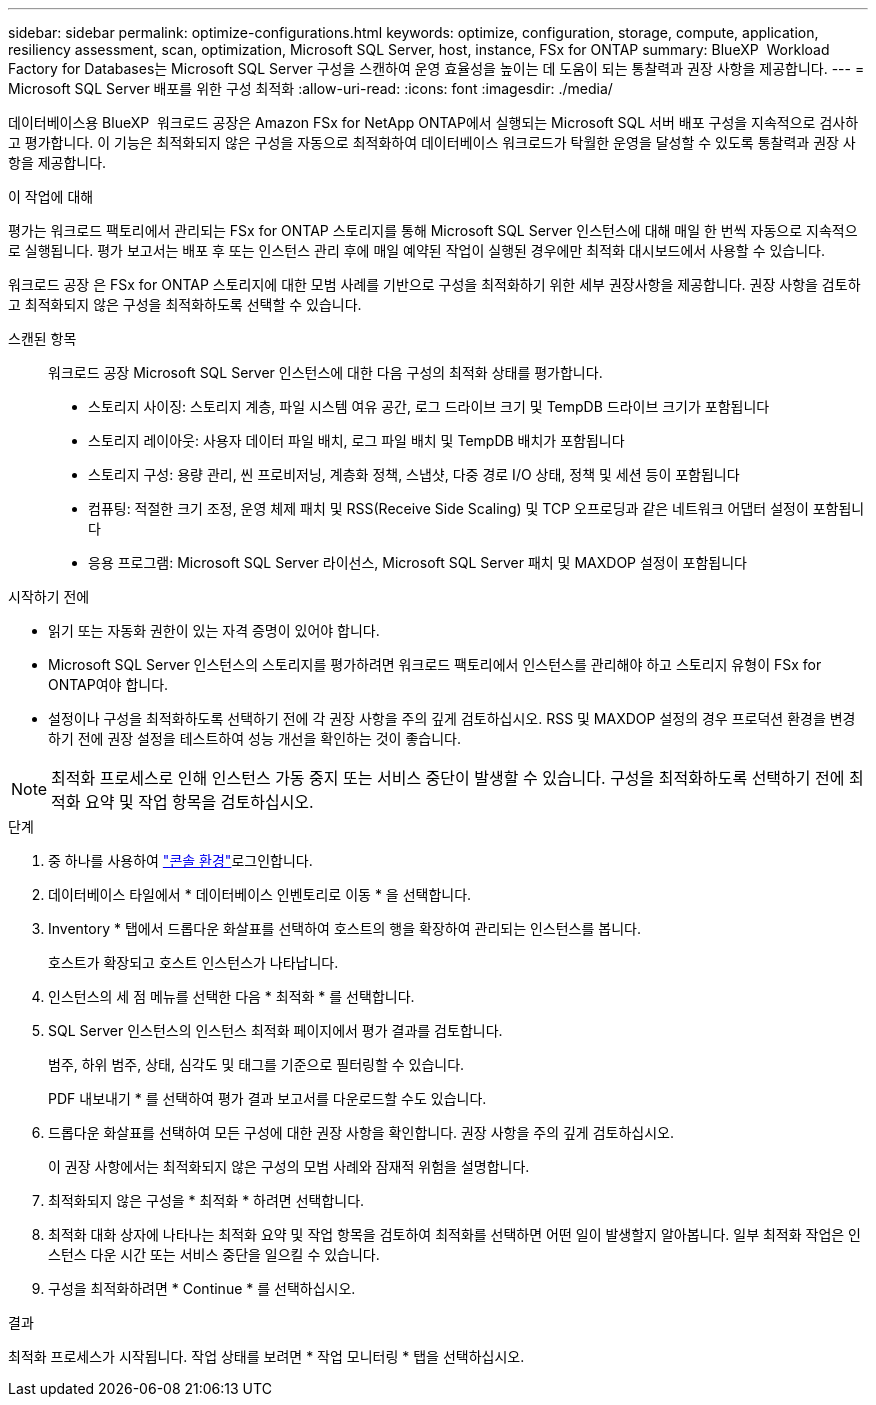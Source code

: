 ---
sidebar: sidebar 
permalink: optimize-configurations.html 
keywords: optimize, configuration, storage, compute, application, resiliency assessment, scan, optimization, Microsoft SQL Server, host, instance, FSx for ONTAP 
summary: BlueXP  Workload Factory for Databases는 Microsoft SQL Server 구성을 스캔하여 운영 효율성을 높이는 데 도움이 되는 통찰력과 권장 사항을 제공합니다. 
---
= Microsoft SQL Server 배포를 위한 구성 최적화
:allow-uri-read: 
:icons: font
:imagesdir: ./media/


[role="lead"]
데이터베이스용 BlueXP  워크로드 공장은 Amazon FSx for NetApp ONTAP에서 실행되는 Microsoft SQL 서버 배포 구성을 지속적으로 검사하고 평가합니다. 이 기능은 최적화되지 않은 구성을 자동으로 최적화하여 데이터베이스 워크로드가 탁월한 운영을 달성할 수 있도록 통찰력과 권장 사항을 제공합니다.

.이 작업에 대해
평가는 워크로드 팩토리에서 관리되는 FSx for ONTAP 스토리지를 통해 Microsoft SQL Server 인스턴스에 대해 매일 한 번씩 자동으로 지속적으로 실행됩니다. 평가 보고서는 배포 후 또는 인스턴스 관리 후에 매일 예약된 작업이 실행된 경우에만 최적화 대시보드에서 사용할 수 있습니다.

워크로드 공장 은 FSx for ONTAP 스토리지에 대한 모범 사례를 기반으로 구성을 최적화하기 위한 세부 권장사항을 제공합니다. 권장 사항을 검토하고 최적화되지 않은 구성을 최적화하도록 선택할 수 있습니다.

스캔된 항목:: 워크로드 공장 Microsoft SQL Server 인스턴스에 대한 다음 구성의 최적화 상태를 평가합니다.
+
--
* 스토리지 사이징: 스토리지 계층, 파일 시스템 여유 공간, 로그 드라이브 크기 및 TempDB 드라이브 크기가 포함됩니다
* 스토리지 레이아웃: 사용자 데이터 파일 배치, 로그 파일 배치 및 TempDB 배치가 포함됩니다
* 스토리지 구성: 용량 관리, 씬 프로비저닝, 계층화 정책, 스냅샷, 다중 경로 I/O 상태, 정책 및 세션 등이 포함됩니다
* 컴퓨팅: 적절한 크기 조정, 운영 체제 패치 및 RSS(Receive Side Scaling) 및 TCP 오프로딩과 같은 네트워크 어댑터 설정이 포함됩니다
* 응용 프로그램: Microsoft SQL Server 라이선스, Microsoft SQL Server 패치 및 MAXDOP 설정이 포함됩니다


--


.시작하기 전에
* 읽기 또는 자동화 권한이 있는 자격 증명이 있어야 합니다.
* Microsoft SQL Server 인스턴스의 스토리지를 평가하려면 워크로드 팩토리에서 인스턴스를 관리해야 하고 스토리지 유형이 FSx for ONTAP여야 합니다.
* 설정이나 구성을 최적화하도록 선택하기 전에 각 권장 사항을 주의 깊게 검토하십시오. RSS 및 MAXDOP 설정의 경우 프로덕션 환경을 변경하기 전에 권장 설정을 테스트하여 성능 개선을 확인하는 것이 좋습니다.



NOTE: 최적화 프로세스로 인해 인스턴스 가동 중지 또는 서비스 중단이 발생할 수 있습니다. 구성을 최적화하도록 선택하기 전에 최적화 요약 및 작업 항목을 검토하십시오.

.단계
. 중 하나를 사용하여 link:https://docs.netapp.com/us-en/workload-setup-admin/console-experiences.html["콘솔 환경"^]로그인합니다.
. 데이터베이스 타일에서 * 데이터베이스 인벤토리로 이동 * 을 선택합니다.
. Inventory * 탭에서 드롭다운 화살표를 선택하여 호스트의 행을 확장하여 관리되는 인스턴스를 봅니다.
+
호스트가 확장되고 호스트 인스턴스가 나타납니다.

. 인스턴스의 세 점 메뉴를 선택한 다음 * 최적화 * 를 선택합니다.
. SQL Server 인스턴스의 인스턴스 최적화 페이지에서 평가 결과를 검토합니다.
+
범주, 하위 범주, 상태, 심각도 및 태그를 기준으로 필터링할 수 있습니다.

+
PDF 내보내기 * 를 선택하여 평가 결과 보고서를 다운로드할 수도 있습니다.

. 드롭다운 화살표를 선택하여 모든 구성에 대한 권장 사항을 확인합니다. 권장 사항을 주의 깊게 검토하십시오.
+
이 권장 사항에서는 최적화되지 않은 구성의 모범 사례와 잠재적 위험을 설명합니다.

. 최적화되지 않은 구성을 * 최적화 * 하려면 선택합니다.
. 최적화 대화 상자에 나타나는 최적화 요약 및 작업 항목을 검토하여 최적화를 선택하면 어떤 일이 발생할지 알아봅니다. 일부 최적화 작업은 인스턴스 다운 시간 또는 서비스 중단을 일으킬 수 있습니다.
. 구성을 최적화하려면 * Continue * 를 선택하십시오.


.결과
최적화 프로세스가 시작됩니다. 작업 상태를 보려면 * 작업 모니터링 * 탭을 선택하십시오.
